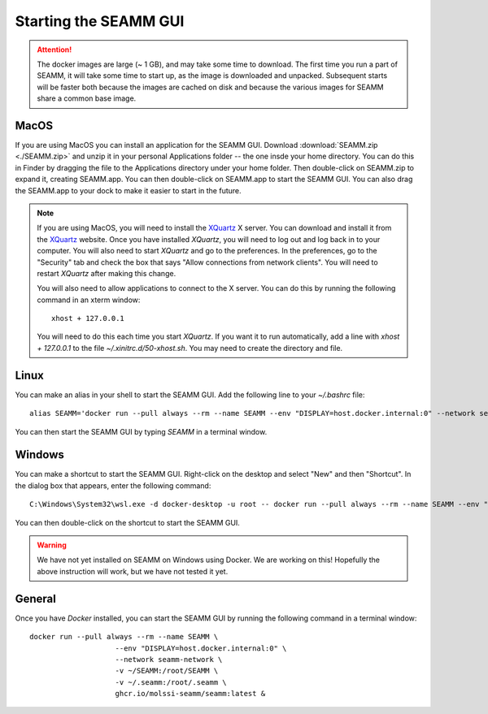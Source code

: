 .. _starting-seamm:

Starting the SEAMM GUI
======================
.. Attention::
   The docker images are large (~ 1 GB), and may take some time to download. The first
   time you run a part of SEAMM, it will take some time to start up, as the image is
   downloaded and unpacked. Subsequent starts will be faster both because the images are
   cached on disk and because the various images for SEAMM share a common base image.

MacOS
-----
If you are using MacOS you can install an application for the SEAMM
GUI. Download :download:`SEAMM.zip <./SEAMM.zip>` and unzip it in your personal
Applications folder -- the one insde your home directory. You can do this in Finder by
dragging the file to the Applications directory under your home folder. Then
double-click on SEAMM.zip to expand it, creating SEAMM.app. You can then double-click on
SEAMM.app to start the SEAMM GUI. You can also drag the SEAMM.app to your dock to make
it easier to start in the future.

.. Note::
   If you are using MacOS, you will need to install the `XQuartz`_ X server. You can
   download and install it from the `XQuartz`_ website. Once you have installed *XQuartz*,
   you will need to log out and log back in to your computer. You will also need to start
   *XQuartz* and go to the preferences. In the preferences, go to the "Security" tab and
   check the box that says "Allow connections from network clients". You will need to
   restart *XQuartz* after making this change.

   You will also need to allow applications to connect to the X server. You can do this
   by running the following command in an xterm window::

     xhost + 127.0.0.1

   You will need to do this each time you start *XQuartz*. If you want it to run
   automatically, add a line with *xhost + 127.0.0.1* to the file
   `~/.xinitrc.d/50-xhost.sh`. You may need to create the directory and file.

Linux
-----
You can make an alias in your shell to start the SEAMM GUI. Add the following line to
your `~/.bashrc` file::

  alias SEAMM='docker run --pull always --rm --name SEAMM --env "DISPLAY=host.docker.internal:0" --network seamm-network -v ~/SEAMM:/root/SEAMM -v ~/.seamm:/root/.seamm ghcr.io/molssi-seamm/seamm:latest &'

You can then start the SEAMM GUI by typing *SEAMM* in a terminal window.

Windows
-------
You can make a shortcut to start the SEAMM GUI. Right-click on the desktop and select
"New" and then "Shortcut". In the dialog box that appears, enter the following command::

  C:\Windows\System32\wsl.exe -d docker-desktop -u root -- docker run --pull always --rm --name SEAMM --env "DISPLAY=host.docker.internal:0" --network seamm-network -v ~/SEAMM:/root/SEAMM -v ~/.seamm:/root/.seamm ghcr.io/molssi-seamm/seamm:latest &

You can then double-click on the shortcut to start the SEAMM GUI.

.. Warning::
   We have not yet installed on SEAMM on Windows using Docker. We are working on this!
   Hopefully the above instruction will work, but we have not tested it yet.

General
-------
Once you have *Docker* installed, you can start the SEAMM GUI by running the following
command in a terminal window::

  docker run --pull always --rm --name SEAMM \
		      --env "DISPLAY=host.docker.internal:0" \
		      --network seamm-network \
		      -v ~/SEAMM:/root/SEAMM \
		      -v ~/.seamm:/root/.seamm \
		      ghcr.io/molssi-seamm/seamm:latest &


.. _XQuartz: https://www.xquartz.org
